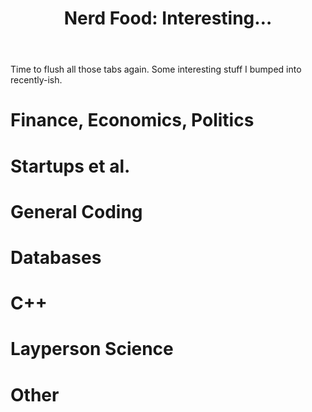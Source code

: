 #+title: Nerd Food: Interesting...
#+options: date:nil toc:nil author:nil num:nil title:nil

Time to flush all those tabs again. Some interesting stuff I bumped
into recently-ish.

* Finance, Economics, Politics

* Startups et al.

* General Coding

* Databases

* C++

* Layperson Science

* Other
